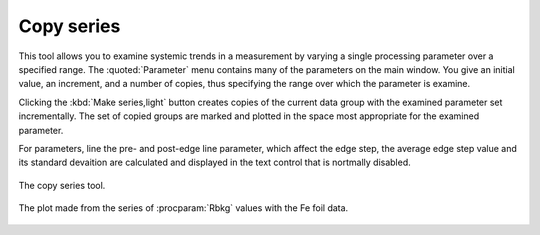 
Copy series
===========


This tool allows you to examine systemic trends in a measurement by
varying a single processing parameter over a specified range. The
:quoted:`Parameter` menu contains many of the parameters on the main window. You
give an initial value, an increment, and a number of copies, thus
specifying the range over which the parameter is examine.

Clicking the :kbd:`Make series,light` button creates copies of the
current data group with the examined parameter set incrementally. The
set of copied groups are marked and plotted in the space most
appropriate for the examined parameter.

For parameters, line the pre- and post-edge line parameter, which affect
the edge step, the average edge step value and its standard devaition
are calculated and displayed in the text control that is nortmally
disabled.

.. _fig-series:

.. figure:: ../../_images/series.png
   :target: ../_images/series.png
   :width: 65%
   :align: center

   The copy series tool.

.. _fig-seriesplot:

.. figure:: ../../_images/series_plot.png
   :target: ../_images/series_plot.png
   :width: 45%
   :align: center

   The plot made from the series of :procparam:`Rbkg` values with the Fe foil data.
